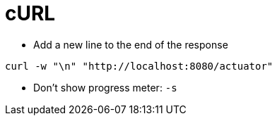 # cURL

* Add a new line to the end of the response

```
curl -w "\n" "http://localhost:8080/actuator"
```

* Don't show progress meter: `-s`
